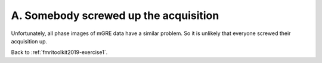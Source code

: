 .. _fmritoolkit2019-exercise1-answer-a:

A. Somebody screwed up the acquisition  
======================================

Unfortunately, all phase images of mGRE data have a similar problem. So it is unlikely that everyone screwed their acquisition up.

Back to :ref:`fmritoolkit2019-exercise1`.

